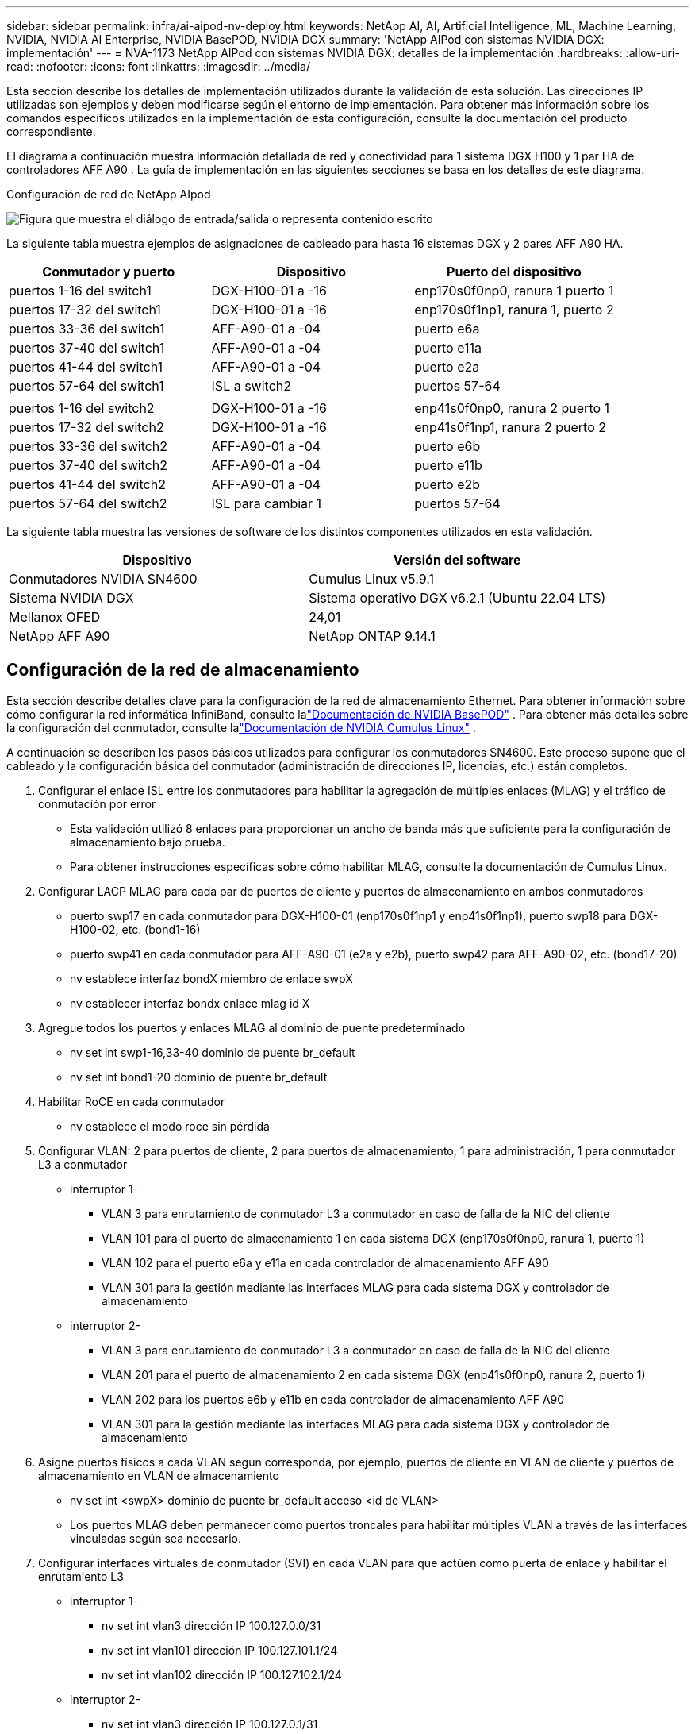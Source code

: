 ---
sidebar: sidebar 
permalink: infra/ai-aipod-nv-deploy.html 
keywords: NetApp AI, AI, Artificial Intelligence, ML, Machine Learning, NVIDIA, NVIDIA AI Enterprise, NVIDIA BasePOD, NVIDIA DGX 
summary: 'NetApp AIPod con sistemas NVIDIA DGX: implementación' 
---
= NVA-1173 NetApp AIPod con sistemas NVIDIA DGX: detalles de la implementación
:hardbreaks:
:allow-uri-read: 
:nofooter: 
:icons: font
:linkattrs: 
:imagesdir: ../media/


[role="lead"]
Esta sección describe los detalles de implementación utilizados durante la validación de esta solución.  Las direcciones IP utilizadas son ejemplos y deben modificarse según el entorno de implementación.  Para obtener más información sobre los comandos específicos utilizados en la implementación de esta configuración, consulte la documentación del producto correspondiente.

El diagrama a continuación muestra información detallada de red y conectividad para 1 sistema DGX H100 y 1 par HA de controladores AFF A90 .  La guía de implementación en las siguientes secciones se basa en los detalles de este diagrama.

Configuración de red de NetApp AIpod

image:aipod-nv-a90-netdetail.png["Figura que muestra el diálogo de entrada/salida o representa contenido escrito"]

La siguiente tabla muestra ejemplos de asignaciones de cableado para hasta 16 sistemas DGX y 2 pares AFF A90 HA.

|===
| Conmutador y puerto | Dispositivo | Puerto del dispositivo 


| puertos 1-16 del switch1 | DGX-H100-01 a -16 | enp170s0f0np0, ranura 1 puerto 1 


| puertos 17-32 del switch1 | DGX-H100-01 a -16 | enp170s0f1np1, ranura 1, puerto 2 


| puertos 33-36 del switch1 | AFF-A90-01 a -04 | puerto e6a 


| puertos 37-40 del switch1 | AFF-A90-01 a -04 | puerto e11a 


| puertos 41-44 del switch1 | AFF-A90-01 a -04 | puerto e2a 


| puertos 57-64 del switch1 | ISL a switch2 | puertos 57-64 


|  |  |  


| puertos 1-16 del switch2 | DGX-H100-01 a -16 | enp41s0f0np0, ranura 2 puerto 1 


| puertos 17-32 del switch2 | DGX-H100-01 a -16 | enp41s0f1np1, ranura 2 puerto 2 


| puertos 33-36 del switch2 | AFF-A90-01 a -04 | puerto e6b 


| puertos 37-40 del switch2 | AFF-A90-01 a -04 | puerto e11b 


| puertos 41-44 del switch2 | AFF-A90-01 a -04 | puerto e2b 


| puertos 57-64 del switch2 | ISL para cambiar 1 | puertos 57-64 
|===
La siguiente tabla muestra las versiones de software de los distintos componentes utilizados en esta validación.

|===
| Dispositivo | Versión del software 


| Conmutadores NVIDIA SN4600 | Cumulus Linux v5.9.1 


| Sistema NVIDIA DGX | Sistema operativo DGX v6.2.1 (Ubuntu 22.04 LTS) 


| Mellanox OFED | 24,01 


| NetApp AFF A90 | NetApp ONTAP 9.14.1 
|===


== Configuración de la red de almacenamiento

Esta sección describe detalles clave para la configuración de la red de almacenamiento Ethernet.  Para obtener información sobre cómo configurar la red informática InfiniBand, consulte lalink:https://nvdam.widen.net/s/nfnjflmzlj/nvidia-dgx-basepod-reference-architecture["Documentación de NVIDIA BasePOD"] .  Para obtener más detalles sobre la configuración del conmutador, consulte lalink:https://docs.nvidia.com/networking-ethernet-software/cumulus-linux-59/["Documentación de NVIDIA Cumulus Linux"] .

A continuación se describen los pasos básicos utilizados para configurar los conmutadores SN4600.  Este proceso supone que el cableado y la configuración básica del conmutador (administración de direcciones IP, licencias, etc.) están completos.

. Configurar el enlace ISL entre los conmutadores para habilitar la agregación de múltiples enlaces (MLAG) y el tráfico de conmutación por error
+
** Esta validación utilizó 8 enlaces para proporcionar un ancho de banda más que suficiente para la configuración de almacenamiento bajo prueba.
** Para obtener instrucciones específicas sobre cómo habilitar MLAG, consulte la documentación de Cumulus Linux.


. Configurar LACP MLAG para cada par de puertos de cliente y puertos de almacenamiento en ambos conmutadores
+
** puerto swp17 en cada conmutador para DGX-H100-01 (enp170s0f1np1 y enp41s0f1np1), puerto swp18 para DGX-H100-02, etc. (bond1-16)
** puerto swp41 en cada conmutador para AFF-A90-01 (e2a y e2b), puerto swp42 para AFF-A90-02, etc. (bond17-20)
** nv establece interfaz bondX miembro de enlace swpX
** nv establecer interfaz bondx enlace mlag id X


. Agregue todos los puertos y enlaces MLAG al dominio de puente predeterminado
+
** nv set int swp1-16,33-40 dominio de puente br_default
** nv set int bond1-20 dominio de puente br_default


. Habilitar RoCE en cada conmutador
+
** nv establece el modo roce sin pérdida


. Configurar VLAN: 2 para puertos de cliente, 2 para puertos de almacenamiento, 1 para administración, 1 para conmutador L3 a conmutador
+
** interruptor 1-
+
*** VLAN 3 para enrutamiento de conmutador L3 a conmutador en caso de falla de la NIC del cliente
*** VLAN 101 para el puerto de almacenamiento 1 en cada sistema DGX (enp170s0f0np0, ranura 1, puerto 1)
*** VLAN 102 para el puerto e6a y e11a en cada controlador de almacenamiento AFF A90
*** VLAN 301 para la gestión mediante las interfaces MLAG para cada sistema DGX y controlador de almacenamiento


** interruptor 2-
+
*** VLAN 3 para enrutamiento de conmutador L3 a conmutador en caso de falla de la NIC del cliente
*** VLAN 201 para el puerto de almacenamiento 2 en cada sistema DGX (enp41s0f0np0, ranura 2, puerto 1)
*** VLAN 202 para los puertos e6b y e11b en cada controlador de almacenamiento AFF A90
*** VLAN 301 para la gestión mediante las interfaces MLAG para cada sistema DGX y controlador de almacenamiento




. Asigne puertos físicos a cada VLAN según corresponda, por ejemplo, puertos de cliente en VLAN de cliente y puertos de almacenamiento en VLAN de almacenamiento
+
** nv set int <swpX> dominio de puente br_default acceso <id de VLAN>
** Los puertos MLAG deben permanecer como puertos troncales para habilitar múltiples VLAN a través de las interfaces vinculadas según sea necesario.


. Configurar interfaces virtuales de conmutador (SVI) en cada VLAN para que actúen como puerta de enlace y habilitar el enrutamiento L3
+
** interruptor 1-
+
*** nv set int vlan3 dirección IP 100.127.0.0/31
*** nv set int vlan101 dirección IP 100.127.101.1/24
*** nv set int vlan102 dirección IP 100.127.102.1/24


** interruptor 2-
+
*** nv set int vlan3 dirección IP 100.127.0.1/31
*** nv set int vlan201 dirección IP 100.127.201.1/24
*** nv set int vlan202 dirección IP 100.127.202.1/24




. Crear rutas estáticas
+
** Las rutas estáticas se crean automáticamente para las subredes en el mismo conmutador
** Se requieren rutas estáticas adicionales para el enrutamiento de conmutador a conmutador en caso de una falla en el enlace del cliente
+
*** interruptor 1-
+
**** nv establece vrf enrutador predeterminado estático 100.127.128.0/17 a través de 100.127.0.1


*** interruptor 2-
+
**** nv establece vrf enrutador predeterminado estático 100.127.0.0/17 a través de 100.127.0.0










== Configuración del sistema de almacenamiento

Esta sección describe detalles clave para la configuración del sistema de almacenamiento A90 para esta solución.  Para obtener más detalles sobre la configuración de los sistemas ONTAP , consulte lalink:https://docs.netapp.com/us-en/ontap/index.html["Documentación de ONTAP"] .  El siguiente diagrama muestra la configuración lógica del sistema de almacenamiento.

_Configuración lógica del clúster de almacenamiento NetApp A90_

image:aipod-nv-a90-logical.png["Figura que muestra el diálogo de entrada/salida o representa contenido escrito"]

A continuación se describen los pasos básicos utilizados para configurar el sistema de almacenamiento.  Este proceso supone que se ha completado la instalación básica del clúster de almacenamiento.

. Configurar 1 agregado en cada controlador con todas las particiones disponibles menos 1 de repuesto
+
** aggr crear -nodo <nodo> -agregado <nodo>_data01 -diskcount <47>


. Configurar ifgrps en cada controlador
+
** net port ifgrp create -node <nodo> -ifgrp a1a -mode multimode_lacp -distr-function port
** puerto de red ifgrp add-port -node <nodo> -ifgrp <ifgrp> -ports <nodo>:e2a,<nodo>:e2b


. Configurar el puerto VLAN de administración en ifgrp en cada controlador
+
** puerto de red vlan crear -nodo aff-a90-01 -puerto a1a -vlan-id 31
** puerto de red vlan crear -nodo aff-a90-02 -puerto a1a -vlan-id 31
** puerto de red vlan crear -nodo aff-a90-03 -puerto a1a -vlan-id 31
** puerto de red vlan crear -nodo aff-a90-04 -puerto a1a -vlan-id 31


. Crear dominios de difusión
+
** dominio de difusión crear -dominio de difusión vlan21 -mtu 9000 -puertos aff-a90-01:e6a,aff-a90-01:e11a,aff-a90-02:e6a,aff-a90-02:e11a,aff-a90-03:e6a,aff-a90-03:e11a,aff-a90-04:e6a,aff-a90-04:e11a
** dominio de difusión crear -dominio de difusión vlan22 -mtu 9000 -puertos aaff-a90-01:e6b,aff-a90-01:e11b,aff-a90-02:e6b,aff-a90-02:e11b,aff-a90-03:e6b,aff-a90-03:e11b,aff-a90-04:e6b,aff-a90-04:e11b
** dominio de difusión crear -dominio de difusión vlan31 -mtu 9000 -puertos aff-a90-01:a1a-31,aff-a90-02:a1a-31,aff-a90-03:a1a-31,aff-a90-04:a1a-31


. Crear SVM de gestión *
. Configurar la gestión SVM
+
** crear LIF
+
*** net int create -vserver basepod-mgmt -lif vlan31-01 -nodo-local aff-a90-01 -puerto-local a1a-31 -dirección 192.168.31.X -máscara-de-red 255.255.255.0


** crear volúmenes FlexGroup
+
*** vol create -vserver basepod-mgmt -volume home -size 10T -auto-provision-as flexgroup -junction-path /home
*** vol create -vserver basepod-mgmt -volume cm -size 10T -auto-provision-as flexgroup -junction-path /cm


** crear una política de exportación
+
*** regla de política de exportación crear -vserver basepod-mgmt -policy predeterminado -client-match 192.168.31.0/24 -rorule sys -rwrule sys -superuser sys




. Crear datos SVM *
. Configurar datos SVM
+
** Configurar SVM para compatibilidad con RDMA
+
*** vserver nfs modificar -vserver basepod-data -rdma habilitado


** crear LIF
+
*** net int create -vserver basepod-data -lif c1-6a-lif1 -nodo-local aff-a90-01 -puerto-local e6a -dirección 100.127.102.101 -máscara-de-red 255.255.255.0
*** net int create -vserver basepod-data -lif c1-6a-lif2 -nodo-local aff-a90-01 -puerto-local e6a -dirección 100.127.102.102 -máscara-de-red 255.255.255.0
*** net int create -vserver basepod-data -lif c1-6b-lif1 -nodo-local aff-a90-01 -puerto-local e6b -dirección 100.127.202.101 -máscara-de-red 255.255.255.0
*** net int create -vserver basepod-data -lif c1-6b-lif2 -nodo-local aff-a90-01 -puerto-local e6b -dirección 100.127.202.102 -máscara-de-red 255.255.255.0
*** net int create -vserver basepod-data -lif c1-11a-lif1 -nodo-local aff-a90-01 -puerto-local e11a -dirección 100.127.102.103 -máscara-de-red 255.255.255.0
*** net int create -vserver basepod-data -lif c1-11a-lif2 -nodo-local aff-a90-01 -puerto-local e11a -dirección 100.127.102.104 -máscara-de-red 255.255.255.0
*** net int create -vserver basepod-data -lif c1-11b-lif1 -nodo-local aff-a90-01 -puerto-local e11b -dirección 100.127.202.103 -máscara-de-red 255.255.255.0
*** net int create -vserver basepod-data -lif c1-11b-lif2 -nodo-local aff-a90-01 -puerto-local e11b -dirección 100.127.202.104 -máscara-de-red 255.255.255.0
*** net int create -vserver basepod-data -lif c2-6a-lif1 -nodo-local aff-a90-02 -puerto-local e6a -dirección 100.127.102.105 -máscara-de-red 255.255.255.0
*** net int create -vserver basepod-data -lif c2-6a-lif2 -nodo-local aff-a90-02 -puerto-local e6a -dirección 100.127.102.106 -máscara-de-red 255.255.255.0
*** net int create -vserver basepod-data -lif c2-6b-lif1 -nodo-local aff-a90-02 -puerto-local e6b -dirección 100.127.202.105 -máscara-de-red 255.255.255.0
*** net int create -vserver basepod-data -lif c2-6b-lif2 -nodo-local aff-a90-02 -puerto-local e6b -dirección 100.127.202.106 -máscara-de-red 255.255.255.0
*** net int create -vserver basepod-data -lif c2-11a-lif1 -nodo-local aff-a90-02 -puerto-local e11a -dirección 100.127.102.107 -máscara-de-red 255.255.255.0
*** net int create -vserver basepod-data -lif c2-11a-lif2 -nodo-local aff-a90-02 -puerto-local e11a -dirección 100.127.102.108 -máscara-de-red 255.255.255.0
*** net int create -vserver basepod-data -lif c2-11b-lif1 -nodo-local aff-a90-02 -puerto-local e11b -dirección 100.127.202.107 -máscara-de-red 255.255.255.0
*** net int create -vserver basepod-data -lif c2-11b-lif2 -nodo-local aff-a90-02 -puerto-local e11b -dirección 100.127.202.108 -máscara-de-red 255.255.255.0




. Configurar LIF para el acceso RDMA
+
** Para las implementaciones con ONTAP 9.15.1, la configuración de QoS de RoCE para la información física requiere comandos de nivel de sistema operativo que no están disponibles en la CLI de ONTAP .  Comuníquese con el soporte de NetApp para obtener ayuda con la configuración de puertos para compatibilidad con RoCE.  NFS sobre RDMA funciona sin problemas
** A partir de ONTAP 9.16.1, las interfaces físicas se configurarán automáticamente con las configuraciones adecuadas para el soporte de RoCE de extremo a extremo.
** net int modificar -vserver basepod-data -lif * -rdma-protocols roce


. Configurar parámetros NFS en el SVM de datos
+
** nfs modificar -vserver basepod-data -v4.1 habilitado -v4.1-pnfs habilitado -v4.1-trunking habilitado -tcp-max-transfer-size 262144


. Crear volúmenes FlexGroup
+
** vol create -vserver basepod-data -volume data -size 100T -auto-provision-as flexgroup -junction-path /data


. Crear una política de exportación
+
** regla de política de exportación crear -vserver basepod-data -policy predeterminado -client-match 100.127.101.0/24 -rorule sys -rwrule sys -superuser sys
** regla de política de exportación crear -vserver basepod-data -policy predeterminado -client-match 100.127.201.0/24 -rorule sys -rwrule sys -superuser sys


. crear rutas
+
** ruta agregar -vserver basepod_data -destino 100.127.0.0/17 -puerta de enlace 100.127.102.1 métrica 20
** ruta agregar -vserver basepod_data -destino 100.127.0.0/17 -puerta de enlace 100.127.202.1 métrica 30
** ruta agregar -vserver basepod_data -destino 100.127.128.0/17 -puerta de enlace 100.127.202.1 métrica 20
** ruta agregar -vserver basepod_data -destino 100.127.128.0/17 -puerta de enlace 100.127.102.1 métrica 30






=== Configuración de DGX H100 para acceso al almacenamiento RoCE

Esta sección describe detalles clave para la configuración de los sistemas DGX H100.  Muchos de estos elementos de configuración pueden incluirse en la imagen del sistema operativo implementada en los sistemas DGX o implementarse mediante Base Command Manager en el momento del arranque.  Se enumeran aquí como referencia; para obtener más información sobre la configuración de nodos e imágenes de software en BCM, consulte lalink:https://docs.nvidia.com/base-command-manager/index.html#overview["Documentación de BCM"] .

. Instalar paquetes adicionales
+
** herramienta ipmi
** python3-pip


. Instalar paquetes de Python
+
** paramiko
** matplotlib


. Reconfigurar dpkg después de la instalación del paquete
+
** dpkg --configure -a


. Instalar MOFED
. Establecer valores mst para optimizar el rendimiento
+
** mstconfig -y -d <aa:00.0,29:00.0> establecer CONFIGURACIÓN_PCI_AVANZADA=1 NÚMERO_DE_VFS=0 LECTURA_MÁXIMA_ACC_SALIDA=44


. Restablecer los adaptadores después de modificar la configuración
+
** mlxfwreset -d <aa:00.0,29:00.0> -y restablecer


. Establecer MaxReadReq en dispositivos PCI
+
** setpci -s <aa:00.0,29:00.0> 68.W=5957


. Establecer el tamaño del búfer de anillo RX y TX
+
** ethtool -G <enp170s0f0np0,enp41s0f0np0> rx 8192 tx 8192


. Establezca PFC y DSCP mediante mlnx_qos
+
** mlnx_qos -i <enp170s0f0np0,enp41s0f0np0> --pfc 0,0,0,1,0,0,0,0 --trust=dscp --cable_len=3


. Establecer ToS para el tráfico RoCE en los puertos de red
+
** echo 106 > /sys/class/infiniband/<mlx5_7,mlx5_1>/tc/1/traffic_class


. Configure cada NIC de almacenamiento con una dirección IP en la subred adecuada
+
** 100.127.101.0/24 para almacenamiento NIC 1
** 100.127.201.0/24 para almacenamiento NIC 2


. Configurar puertos de red en banda para la conexión LACP (enp170s0f1np1,enp41s0f1np1)
. Configurar rutas estáticas para rutas primarias y secundarias a cada subred de almacenamiento
+
** ruta add –net 100.127.0.0/17 gw 100.127.101.1 métrica 20
** ruta add –net 100.127.0.0/17 gw 100.127.201.1 métrica 30
** ruta add –net 100.127.128.0/17 gw 100.127.201.1 métrica 20
** ruta add –net 100.127.128.0/17 gw 100.127.101.1 métrica 30


. Volumen de montaje/inicio
+
** montaje -o vers=3,nconnect=16,rsize=262144,wsize=262144 192.168.31.X:/inicio /inicio


. Volumen de datos de montaje
+
** Se utilizaron las siguientes opciones de montaje al montar el volumen de datos:
+
*** vers=4.1 # habilita pNFS para acceso paralelo a múltiples nodos de almacenamiento
*** proto=rdma # establece el protocolo de transferencia a RDMA en lugar del TCP predeterminado
*** max_connect=16 # habilita el enlace troncal de sesión NFS para agregar el ancho de banda del puerto de almacenamiento
*** write=eager # mejora el rendimiento de escritura de las escrituras almacenadas en búfer
*** rsize=262144,wsize=262144 # establece el tamaño de transferencia de E/S a 256k





